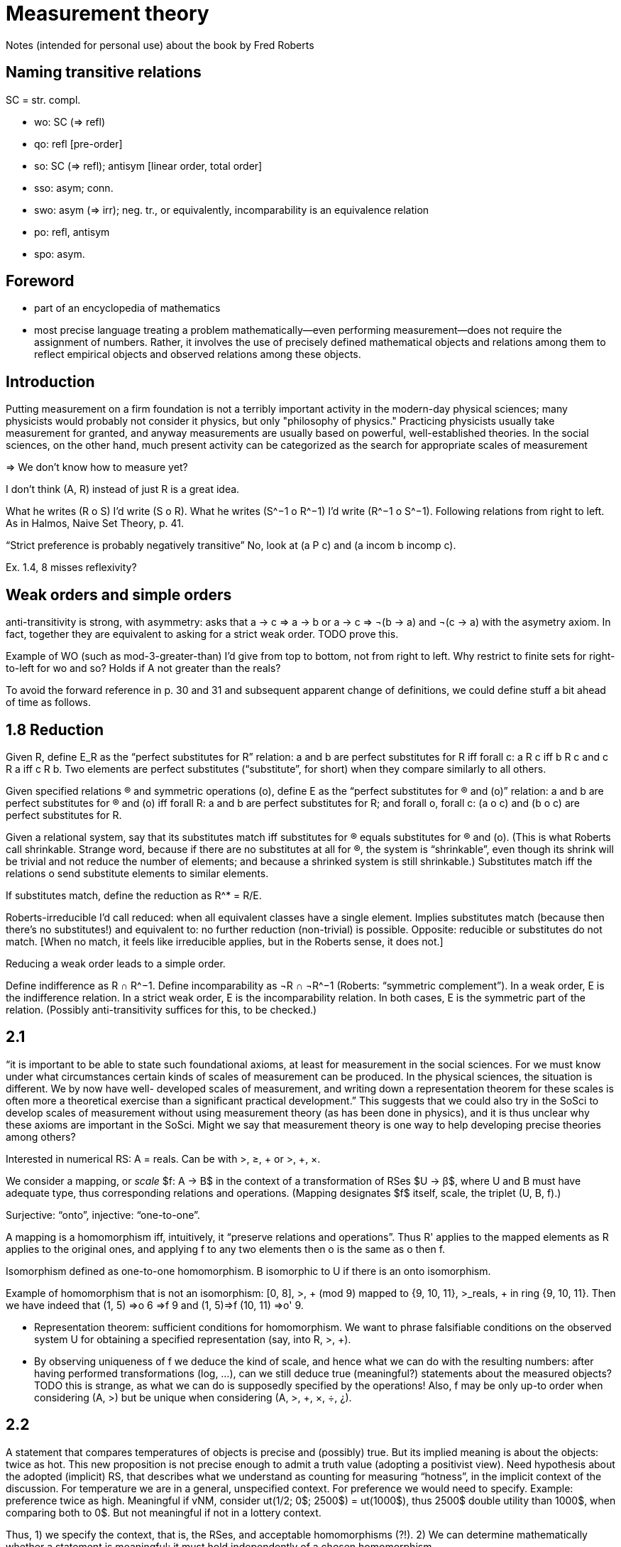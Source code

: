 = Measurement theory

Notes (intended for personal use) about the book by Fred Roberts

== Naming transitive relations
SC = str. compl.

* wo: SC (⇒ refl)
* qo: refl [pre-order]
* so: SC (⇒ refl); antisym [linear order, total order]
* sso: asym; conn.
* swo: asym (⇒ irr); neg. tr., or equivalently, incomparability is an equivalence relation
* po: refl, antisym
* spo: asym.

== Foreword
* part of an encyclopedia of mathematics
* most precise language
treating a problem mathematically—even performing measurement—does not require the assignment of numbers. Rather, it involves the use of precisely defined mathematical objects and relations among them to reflect empirical objects and observed relations among these objects.

== Introduction
Putting measurement on a firm foundation is not a terribly important activity in the modern-day physical sciences; many physicists would probably not consider it physics, but only "philosophy of physics." Practicing physicists usually take measurement for granted, and anyway measurements are usually based on powerful, well-established theories. In the social sciences, on the other hand, much present activity can be categorized as the search for appropriate scales of measurement

⇒ We don’t know how to measure yet? 

I don’t think (A, R) instead of just R is a great idea.

What he writes (R o S) I’d write (S o R). What he writes (S^−1 o R^−1) I’d write (R^−1 o S^−1). Following relations from right to left. As in Halmos, Naive Set Theory, p. 41.

“Strict preference is probably negatively transitive” No, look at (a P c) and (a incom b incomp c).

Ex. 1.4, 8 misses reflexivity?

== Weak orders and simple orders
anti-transitivity is strong, with asymmetry: asks that a → c ⇒ a → b or a → c ⇒ ¬(b → a) and ¬(c → a) with the asymetry axiom. In fact, together they are equivalent to asking for a strict weak order. TODO prove this.

Example of WO (such as mod-3-greater-than) I’d give from top to bottom, not from right to left. Why restrict to finite sets for right-to-left for wo and so? Holds if A not greater than the reals?

To avoid the forward reference in p. 30 and 31 and subsequent apparent change of definitions, we could define stuff a bit ahead of time as follows.

== 1.8 Reduction
Given R, define E_R as the “perfect substitutes for R” relation: a and b are perfect substitutes for R iff forall c: a R c iff b R c and c R a iff c R b. Two elements are perfect substitutes (“substitute”, for short) when they compare similarly to all others.

Given specified relations (R) and symmetric operations (o), define E as the “perfect substitutes for (R) and (o)” relation: a and b are perfect substitutes for (R) and (o) iff forall R: a and b are perfect substitutes for R; and forall o, forall c: (a o c) and (b o c) are perfect substitutes for R.

Given a relational system, say that its substitutes match iff substitutes for (R) equals substitutes for (R) and (o). (This is what Roberts call shrinkable. Strange word, because if there are no substitutes at all for (R), the system is “shrinkable”, even though its shrink will be trivial and not reduce the number of elements; and because a shrinked system is still shrinkable.) Substitutes match iff the relations o send substitute elements to similar elements.

If substitutes match, define the reduction as R^* = R/E. 

Roberts-irreducible I’d call reduced: when all equivalent classes have a single element. Implies substitutes match (because then there’s no substitutes!) and equivalent to: no further reduction (non-trivial) is possible. Opposite: reducible or substitutes do not match. [When no match, it feels like irreducible applies, but in the Roberts sense, it does not.]

Reducing a weak order leads to a simple order.

Define indifference as R ∩ R^−1. Define incomparability as ¬R ∩ ¬R^−1 (Roberts: “symmetric complement”). In a weak order, E is the indifference relation. In a strict weak order, E is the incomparability relation. In both cases, E is the symmetric part of the relation. (Possibly anti-transitivity suffices for this, to be checked.)

== 2.1
“it is
important to be able to state such foundational axioms, at least for
measurement in the social sciences. For we must know under what
circumstances certain kinds of scales of measurement can be produced. In
the physical sciences, the situation is different. We by now have well-
developed scales of measurement, and writing down a representation
theorem for these scales is often more a theoretical exercise than a
significant practical development.” This suggests that we could also try in the SoSci to develop scales of measurement without using measurement theory (as has been done in physics), and it is thus unclear why these axioms are important in the SoSci. Might we say that measurement theory is one way to help developing precise theories among others?

Interested in numerical RS: A = reals. Can be with >, ≥, + or >, +, ×.

We consider a mapping, or _scale_ $f: A → B$ in the context of a transformation of RSes $U → β$, where U and B must have adequate type, thus corresponding relations and operations. (Mapping designates $f$ itself, scale, the triplet (U, B, f).)

Surjective: “onto”, injective: “one-to-one”.

A mapping is a homomorphism iff, intuitively, it “preserve relations and operations”. Thus R' applies to the mapped elements as R applies to the original ones, and applying f to any two elements then o is the same as o then f. 

Isomorphism defined as one-to-one homomorphism. B isomorphic to U if there is an onto isomorphism.

Example of homomorphism that is not an isomorphism: [0, 8], >, + (mod 9) mapped to {9, 10, 11}, >_reals, + in ring {9, 10, 11}. Then we have indeed that (1, 5) ⇒o 6 ⇒f 9 and (1, 5)⇒f (10, 11) ⇒o' 9.

* Representation theorem: sufficient conditions for homomorphism. We want to phrase falsifiable conditions on the observed system U for obtaining a specified representation (say, into R, >, +).
* By observing uniqueness of f we deduce the kind of scale, and hence what we can do with the resulting numbers: after having performed transformations (log, …), can we still deduce true (meaningful?) statements about the measured objects? TODO this is strange, as what we can do is supposedly specified by the operations! Also, f may be only up-to order when considering (A, >) but be unique when considering (A, >, +, ×, ÷, ¿).

== 2.2
A statement that compares temperatures of objects is precise and (possibly) true. But its implied meaning is about the objects: twice as hot. This new proposition is not precise enough to admit a truth value (adopting a positivist view). Need hypothesis about the adopted (implicit) RS, that describes what we understand as counting for measuring “hotness”, in the implicit context of the discussion. For temperature we are in a general, unspecified context. For preference we would need to specify. Example: preference twice as high. Meaningful if vNM, consider ut(1/2; 0$; 2500$) = ut(1000$), thus 2500$ double utility than 1000$, when comparing both to 0$. But not meaningful if not in a lottery context.

Thus, 1) we specify the context, that is, the RSes, and acceptable homomorphisms (?!). 2) We can determine mathematically whether a statement is meaningful: it must hold independently of a chosen homomorphism.

Determining whether a proposition is meaningful, when the context is not precisely specified, is not purely mathematical and can even be experimental: imagine we discover that the feeling of hotness sometimes contradict the current definition of temperature but this feeling relation is sometimes much more useful than the physics one.

In other words (?), whether a proposition is meaningful can be determined once it is said to which kind of transformations the proposition should resist. For example, transforming a price by adding a constant to it is a significant change that must not necessarily leave comparisons intact; whereas transforming it by multiplying by a constant is not a significant change wrt comparisons of indices of price. These are independence requirements on relations (which ones?).

[Note that specifying operations in the context is useful to restrict admissible scales, and can make some propositions meaningful. For example, specifying operation + on the reals requires to maintain any neutral element for the corresponding operation.]

Considering U and B, we refer to their homomorphisms as simply all homomorphisms.

Given a homomorphism f, we can perhaps reach all homomorphisms by transforming f (using phi circle f). If so, the scale f is regular. The context (U, B) is regular iff we can reach any scale by transforming another one. [Here Roberts uses representation (defined in 2.1.3) for context.] Observe that the context is not regular iff some homomorphism confounds elements that are kept distinct by some other homomorphism.

If reduced, homomorphism is an isomorphism.

The last example suggests that f is not regular. But I don’t see why.

== 2.3
Example of absolute scale: {a, b}, emptyset, o (anything goes) TO reals, emptyset, +. Or I suppose addition in a ring would permit a less trivial example.

The way it’s phrased lets me think that an absolute scale is never a ratio scale, and conversely. However, we could define “at least ordinal”, meaning that the transformations must be monotonous (but not necessarily that every monotonous transformation is acceptable). This is, I suppose, the meaning to use in Ex. 2.3 3.

Why “Early men probably distinguished only between cold and warm, thus using a nominal scale.”, isn’t this ordinal?

Th. 2.2 (about regularity leading to some scale types being independent of the choice of homomorphism) for the case of monotonous transformation (regular ordinal scale) rests on the following fact. If f, g and h are homomorphism, some transformation phi_f^g circle f = g. Also, some phi_g circle g = h. The fact is that [phi_g circl phi_f^g and phi_f^g are monotonous] iff phi_g is monotonous.

“much of the criticism of the applications
of Stevens' theory of scale type has centered around measurements where
the class of admissible transformations is not clearly defined. It seems
likely that such criticism will continue until the scales used to measure
loudness, brightness, IQ, etc., are put on a firmer measurement-theoretic
foundation.” What’s meant by firmer foundation here?

How to represent an anchor? You ask an expert to rate items and set an anchor: “consider that the zero grade means ‘just not safe enough for authorizing sale’”. Translation in terms of operations?

== 2.5
Derived scale: density (mass divided by volume). Either is fixed (for a fixed choice of unity) or is fixed up to unity of mass and volume. This leads to regularity in the narrow sense or in the wide sense.

== 2.6
The geometric means among experts example goes beyond intuition. But it is hard to figure out how the experts could agree on an anchor but not on a unit, thus how they could evaluate on the basis of ratio scales. And hard to make sense of the resulting comparison, IMHO. (The example application provides an example where perhaps the scale is a ratio scale, but as discussed, it is unclear whether the anchor is shared, and it seems hard to me to find an answer to that question without knowing more about the context and intended use of these comparisons.)

The example of Consumer Price Index, 2.6.2, provides such a situation: the anchor is fixed (item worth zero), but not the unit.

These two examples seem to assume that we are free to choose the scale, subject to satisfaction of some properties such as meaningfulness. In a descriptive approach, it seems to me the opposite point of view is more relevant: we want to capture an empirical relation (e.g. the feeling of prices raising up), which is given to us, and thus the scale is determined by nature, though unknown to us. In a normative approach, we start by listing desired properties, then search for the set of scales which satisfy the properties. E.g. we want independence wrt change of unit. On the contrary, in the given examples, the scale is given and known, and we wonder which propositions are meaningful (in reality we know which ones should be meaningful and use this knowledge to criticise the adopted scale).

Mainly the desirable properties of independence are the interesting stuff in these applications, not the mathematical sophistication.

== Discussion
Why no recent references in this recent book? (Most recent seems to be 1978.)

